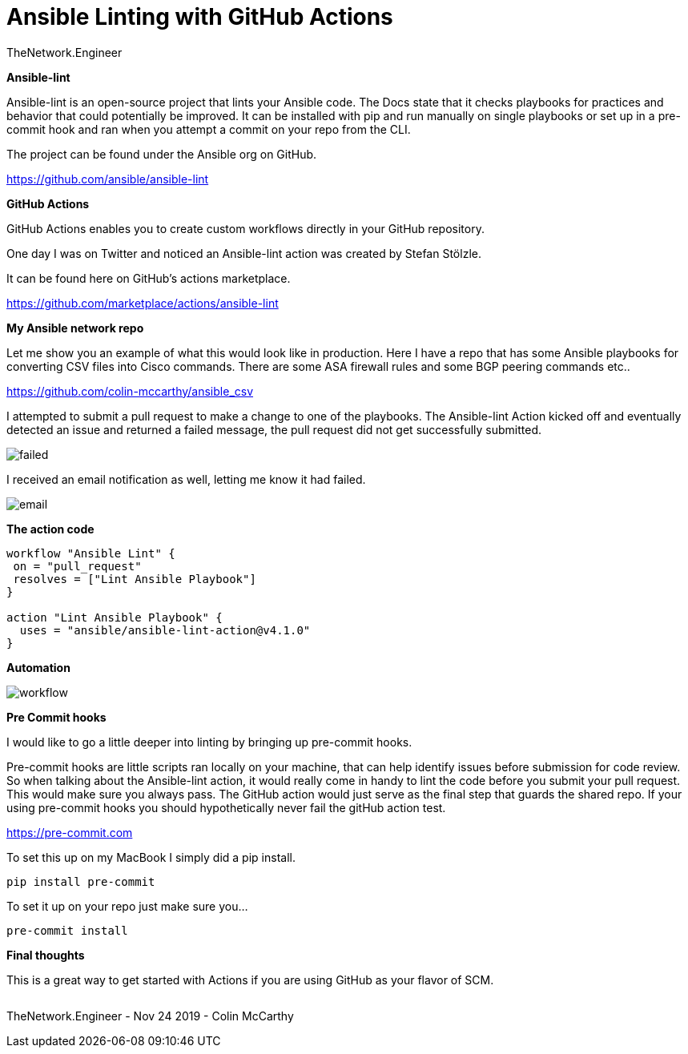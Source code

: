 = {subject} [black]*Ansible Linting with GitHub Actions*
TheNetwork.Engineer
:subject:
:description:
:doctype:
:confidentiality:
:listing-caption: Listing
:toc:
:toclevels: 6
:sectnums:
:chapter-label:
:icons: font
ifdef::backend-pdf[]
:pdf-page-size: A4
:source-highlighter: rouge
:rouge-style: github
endif::[]










[black big]*Ansible-lint*

Ansible-lint is an open-source project that lints your Ansible code. The Docs state
that it checks playbooks for practices and behavior that could potentially be improved.
It can be installed with pip and run manually on single playbooks or set up in a pre-commit hook and ran when you attempt a
commit on your repo from the CLI.


The project can be found under the Ansible org on GitHub.

https://github.com/ansible/ansible-lint



[black big]*GitHub Actions*

GitHub Actions enables you to create custom workflows directly in your GitHub repository.

One day I was on Twitter and noticed an Ansible-lint action was created by Stefan Stölzle.


It can be found here on GitHub's actions marketplace.

https://github.com/marketplace/actions/ansible-lint



[black big]*My Ansible network repo*

Let me  show you an example of what this would look like in production.
Here I have a repo that has some Ansible playbooks for converting CSV files into  Cisco commands.
There are some ASA firewall rules and some BGP peering commands etc..

https://github.com/colin-mccarthy/ansible_csv

I attempted to submit a pull request to make a change to one of the playbooks. The Ansible-lint Action kicked off
and eventually detected an issue and returned a failed message, the pull request did not get successfully submitted.









image:images/failed.jpeg[]

I received an email notification as well, letting me know it had failed.


image:images/email.jpeg[]





[black big]*The action code*

```
workflow "Ansible Lint" {
 on = "pull_request"
 resolves = ["Lint Ansible Playbook"]
}

action "Lint Ansible Playbook" {
  uses = "ansible/ansible-lint-action@v4.1.0"
}
```


[black big]*Automation*


image:images/workflow.jpeg[]










[black big]*Pre Commit hooks*

I would like to go a little deeper into linting by bringing up pre-commit hooks.

Pre-commit hooks are little scripts ran locally on your machine, that can help identify issues before submission for code review.
So when talking about the Ansible-lint action, it would really come in handy to lint the code before you submit your pull request.
This would make sure you always pass. The GitHub action would just serve as the final step that guards the shared repo.
If your using pre-commit hooks you should hypothetically never fail the gitHub action test.

https://pre-commit.com

To set this up on my MacBook I simply did a pip install.


```
pip install pre-commit
```
To set it up on your repo just make sure you...


```
pre-commit install
```

[black big]*Final thoughts*


This is a great way to get started with Actions if you are using GitHub as your flavor of SCM.







|===
|===


|===

|===
TheNetwork.Engineer - Nov 24 2019  -  Colin McCarthy
|===
